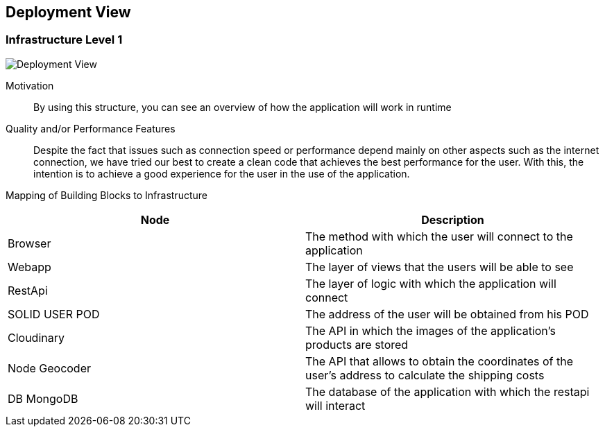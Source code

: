[[section-deployment-view]]


== Deployment View

=== Infrastructure Level 1

image:07_DeploymentView.png["Deployment View"]

Motivation::


By using this structure, you can see an overview of how the application will work in runtime

Quality and/or Performance Features::

Despite the fact that issues such as connection speed or performance depend mainly on other aspects such as the internet connection, we have tried our best to create a clean code that achieves the best performance for the user.
With this, the intention is to achieve a good experience for the user in the use of the application.

Mapping of Building Blocks to Infrastructure::

[options="header"]
|===
|Node|Description
| Browser | The method with which the user will connect to the application
| Webapp | The layer of views that the users will be able to see
| RestApi | The layer of logic with which the application will connect
| SOLID USER POD | The address of the user will be obtained from his POD
| Cloudinary | The API in which the images of the application's products are stored
| Node Geocoder | The API that allows to obtain the coordinates of the user's address to calculate the shipping costs
| DB MongoDB | The database of the application with which the restapi will interact
|===